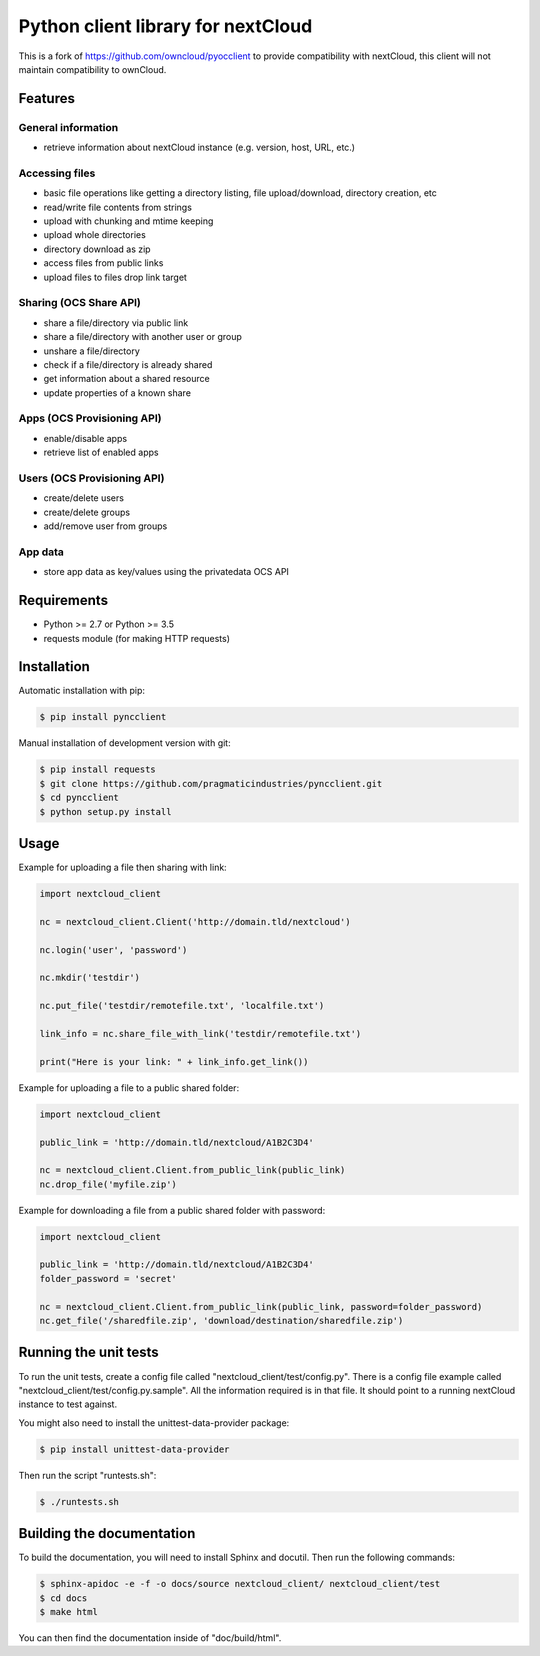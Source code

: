 ===================================
Python client library for nextCloud
===================================


This is a fork of https://github.com/owncloud/pyocclient to provide compatibility with nextCloud, this client will not maintain compatibility to ownCloud.

Features
========


General information
-------------------

- retrieve information about nextCloud instance (e.g. version, host, URL, etc.)

Accessing files
---------------

- basic file operations like getting a directory listing, file upload/download, directory creation, etc
- read/write file contents from strings
- upload with chunking and mtime keeping
- upload whole directories
- directory download as zip
- access files from public links
- upload files to files drop link target

Sharing (OCS Share API)
-----------------------

- share a file/directory via public link
- share a file/directory with another user or group
- unshare a file/directory
- check if a file/directory is already shared
- get information about a shared resource
- update properties of a known share

Apps (OCS Provisioning API)
---------------------------

- enable/disable apps
- retrieve list of enabled apps

Users (OCS Provisioning API)
----------------------------

- create/delete users
- create/delete groups
- add/remove user from groups

App data
--------

- store app data as key/values using the privatedata OCS API

Requirements
============

- Python >= 2.7 or Python >= 3.5
- requests module (for making HTTP requests)

Installation
============

Automatic installation with pip:

.. code-block:: bash

    $ pip install pyncclient

Manual installation of development version with git:

.. code-block:: bash

    $ pip install requests
    $ git clone https://github.com/pragmaticindustries/pyncclient.git
    $ cd pyncclient
    $ python setup.py install

Usage
=====

Example for uploading a file then sharing with link:

.. code-block:: python

    import nextcloud_client

    nc = nextcloud_client.Client('http://domain.tld/nextcloud')

    nc.login('user', 'password')

    nc.mkdir('testdir')

    nc.put_file('testdir/remotefile.txt', 'localfile.txt')

    link_info = nc.share_file_with_link('testdir/remotefile.txt')

    print("Here is your link: " + link_info.get_link())

Example for uploading a file to a public shared folder:

.. code-block:: python

    import nextcloud_client

    public_link = 'http://domain.tld/nextcloud/A1B2C3D4'

    nc = nextcloud_client.Client.from_public_link(public_link)
    nc.drop_file('myfile.zip')


Example for downloading a file from a public shared folder with password:

.. code-block:: python

    import nextcloud_client

    public_link = 'http://domain.tld/nextcloud/A1B2C3D4'
    folder_password = 'secret'

    nc = nextcloud_client.Client.from_public_link(public_link, password=folder_password)
    nc.get_file('/sharedfile.zip', 'download/destination/sharedfile.zip')

Running the unit tests
======================

To run the unit tests, create a config file called "nextcloud_client/test/config.py".
There is a config file example called "nextcloud_client/test/config.py.sample". All the
information required is in that file. 
It should point to a running nextCloud instance to test against.

You might also need to install the unittest-data-provider package:

.. code-block:: bash

    $ pip install unittest-data-provider

Then run the script "runtests.sh":

.. code-block:: bash

    $ ./runtests.sh

Building the documentation
==========================

To build the documentation, you will need to install Sphinx and docutil.
Then run the following commands:

.. code-block:: bash

    $ sphinx-apidoc -e -f -o docs/source nextcloud_client/ nextcloud_client/test
    $ cd docs
    $ make html

You can then find the documentation inside of "doc/build/html".

